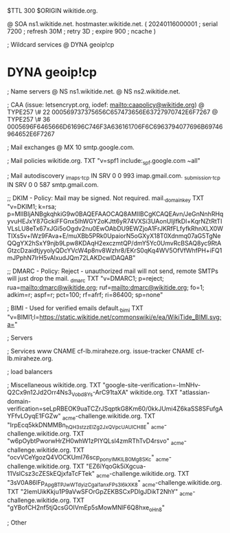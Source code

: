 $TTL 300
$ORIGIN wikitide.org.

@		SOA ns1.wikitide.net. hostmaster.wikitide.net. (
		20240116000001	; serial
		7200		; refresh
		30M		; retry
		3D		; expire
		900		; ncache
)

; Wildcard services
@		DYNA	geoip!cp
*		DYNA	geoip!cp

; Name servers
@		NS	ns1.wikitide.net.
@		NS	ns2.wikitide.net.

; CAA (issue: letsencrypt.org, iodef: mailto:caapolicy@wikitide.org)
@		TYPE257 \# 22 000569737375656C657473656E63727970742E6F7267
@		TYPE257 \# 36 0005696F6465666D61696C746F3A636161706F6C6963794077696B69746964652E6F7267

; Mail exchanges
@			MX	10	smtp.google.com.

; Mail policies
wikitide.org.		TXT	"v=spf1 include:_spf.google.com ~all"

; Mail autodiscovery
_imaps._tcp		IN SRV	0 0 993	imap.gmail.com.
_submission._tcp	IN SRV  0 0 587	smtp.gmail.com.

;; DKIM - Policy: Mail may be signed. Not required.
mail._domainkey		TXT	"v=DKIM1; k=rsa; p=MIIBIjANBgkqhkiG9w0BAQEFAAOCAQ8AMIIBCgKCAQEAvn/JeGnNnhRHqyvuHEJxY87GckiFFGnx5lhWGY2oKJtt6yR74VXSi3UAonUIjlfkDl+KqrNZtRtTIVLsLU8eTx67xJGi5oOgdv2nu0EwOAbDU9EWZjoA1FrJKRfFLfyfkRhnXLX0WTIXs5v+lWz9FAva+E/muXBb5PRk0UpaiorN5oGXyX18T0Xdnmq07aG5TgNeQQgYX2hSxY9njb9Lpw8KDAqH2exczmtQP/dmY5Yc0UmvRcBSAQ8yc9RtAGtzcDzaidtjyyolyQDcYVcW4p8nv8Wzhr8/EKrS0qKq4WV5OfVfWhfPH+iFQ1mJPphN7IrH5vAlxudJQm72LAKDcwIDAQAB"

;; DMARC - Policy: Reject - unauthorized mail will not send, remote SMTPs will just drop the mail.
_dmarc			TXT	"v=DMARC1; p=reject; rua=mailto:dmarc@wikitide.org; ruf=mailto:dmarc@wikitide.org; fo=1; adkim=r; aspf=r; pct=100; rf=afrf; ri=86400; sp=none"

; BIMI - Used for verified emails
default._bimi		TXT	"v=BIMI1;l=https://static.wikitide.net/commonswiki/e/ea/WikiTide_BIMI.svg;a="

; Servers

; Services
www		CNAME	cf-lb.miraheze.org.
issue-tracker	CNAME	cf-lb.miraheze.org.

; load balancers

; Miscellaneous
wikitide.org.   TXT     "google-site-verification=-lmNHv-Q2Cx9n12Jd2Orr4Ns3_Vobd8Ys-ArC91taXA"
wikitide.org.   TXT     "atlassian-domain-verification=seLpRBEOK9uaTCZrJSqptkG8Km60/0kkJUmi4Z6kaSS8SFufgAYFfvLOyqE1FGZw"
_acme-challenge.wikitide.org.   TXT    "IrpEcq5kkDNMMBn_hQH3stzzElZg2JxQVpcUAUlCH8E"
_acme-challenge.wikitide.org.   TXT    "w6pOybtPworwHrZH0whW1zPIYQLsl4zmRThTvD4rsvo"
_acme-challenge.wikitide.org.   TXT    "ocvVCeYgozQ4VOCKUmI76scp_pon_yIMKILB0Mg8SKc"
_acme-challenge.wikitide.org.   TXT    "EZ6iYqoGk5iXgcua-11VslCsz3cZESkEQjxfaTcFTek"
_acme-challenge.wikitide.org.   TXT    "3sV0A86lFp_ApgBTPJwWTdyizCgal1anxFPs3l6kXK8"
_acme-challenge.wikitide.org.   TXT    "2IemUikKkju1P9aVwSFOrGpZEKBSCxPDlgJDikT2NhY"
_acme-challenge.wikitide.org.   TXT    "gYBofCH2nf5tjQcsGOIVmEp5sMowMNlF6Q8hxe_oHn8"

; Other
